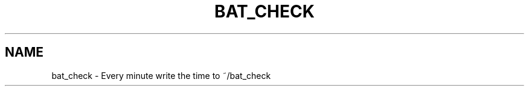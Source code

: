 .TH BAT_CHECK "1" "2008-08-02" "Freegeek Extras" "User Commands"
.SH NAME
bat_check - Every minute write the time to ~/bat_check
